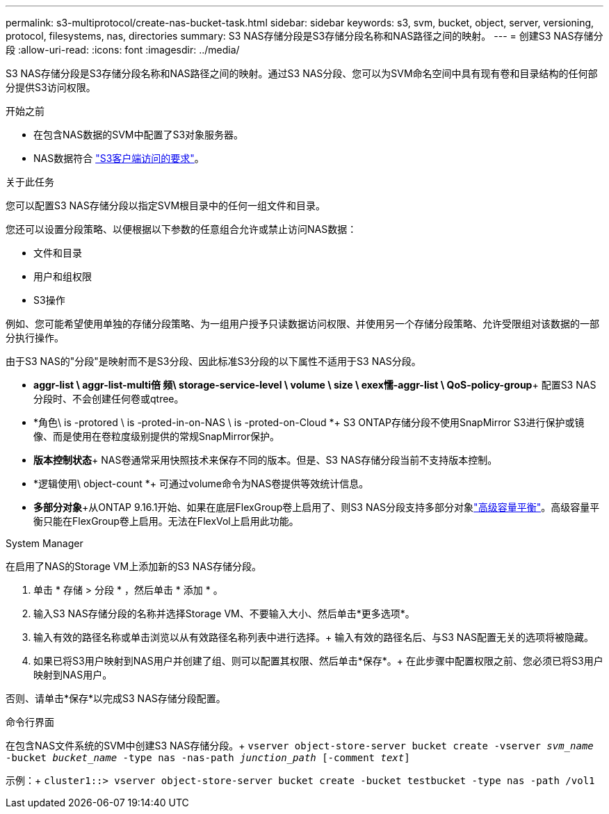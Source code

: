 ---
permalink: s3-multiprotocol/create-nas-bucket-task.html 
sidebar: sidebar 
keywords: s3, svm, bucket, object, server, versioning, protocol, filesystems, nas, directories 
summary: S3 NAS存储分段是S3存储分段名称和NAS路径之间的映射。  
---
= 创建S3 NAS存储分段
:allow-uri-read: 
:icons: font
:imagesdir: ../media/


[role="lead"]
S3 NAS存储分段是S3存储分段名称和NAS路径之间的映射。通过S3 NAS分段、您可以为SVM命名空间中具有现有卷和目录结构的任何部分提供S3访问权限。

.开始之前
* 在包含NAS数据的SVM中配置了S3对象服务器。
* NAS数据符合 link:nas-data-requirements-client-access-reference.html["S3客户端访问的要求"]。


.关于此任务
您可以配置S3 NAS存储分段以指定SVM根目录中的任何一组文件和目录。

您还可以设置分段策略、以便根据以下参数的任意组合允许或禁止访问NAS数据：

* 文件和目录
* 用户和组权限
* S3操作


例如、您可能希望使用单独的存储分段策略、为一组用户授予只读数据访问权限、并使用另一个存储分段策略、允许受限组对该数据的一部分执行操作。

由于S3 NAS的"分段"是映射而不是S3分段、因此标准S3分段的以下属性不适用于S3 NAS分段。

* *aggr-list \ aggr-list-multi倍 频\ storage-service-level \ volume \ size \ exex懦-aggr-list \ QoS-policy-group*+
配置S3 NAS分段时、不会创建任何卷或qtree。
* *角色\ is -protored \ is -proted-in-on-NAS \ is -proted-on-Cloud *+ S3 ONTAP存储分段不使用SnapMirror S3进行保护或镜像、而是使用在卷粒度级别提供的常规SnapMirror保护。
* *版本控制状态*+ NAS卷通常采用快照技术来保存不同的版本。但是、S3 NAS存储分段当前不支持版本控制。
* *逻辑使用\ object-count *+
可通过volume命令为NAS卷提供等效统计信息。
* *多部分对象*+从ONTAP 9.16.1开始、如果在底层FlexGroup卷上启用了、则S3 NAS分段支持多部分对象link:../flexgroup/enable-adv-capacity-flexgroup-task.html["高级容量平衡"]。高级容量平衡只能在FlexGroup卷上启用。无法在FlexVol上启用此功能。


[role="tabbed-block"]
====
.System Manager
--
在启用了NAS的Storage VM上添加新的S3 NAS存储分段。

. 单击 * 存储 > 分段 * ，然后单击 * 添加 * 。
. 输入S3 NAS存储分段的名称并选择Storage VM、不要输入大小、然后单击*更多选项*。
. 输入有效的路径名称或单击浏览以从有效路径名称列表中进行选择。+
输入有效的路径名后、与S3 NAS配置无关的选项将被隐藏。
. 如果已将S3用户映射到NAS用户并创建了组、则可以配置其权限、然后单击*保存*。+
在此步骤中配置权限之前、您必须已将S3用户映射到NAS用户。


否则、请单击*保存*以完成S3 NAS存储分段配置。

--
.命令行界面
--
在包含NAS文件系统的SVM中创建S3 NAS存储分段。+
`vserver object-store-server bucket create -vserver _svm_name_ -bucket _bucket_name_ -type nas -nas-path _junction_path_ [-comment _text_]`

示例：+
`cluster1::> vserver object-store-server bucket create -bucket testbucket -type nas -path /vol1`

--
====